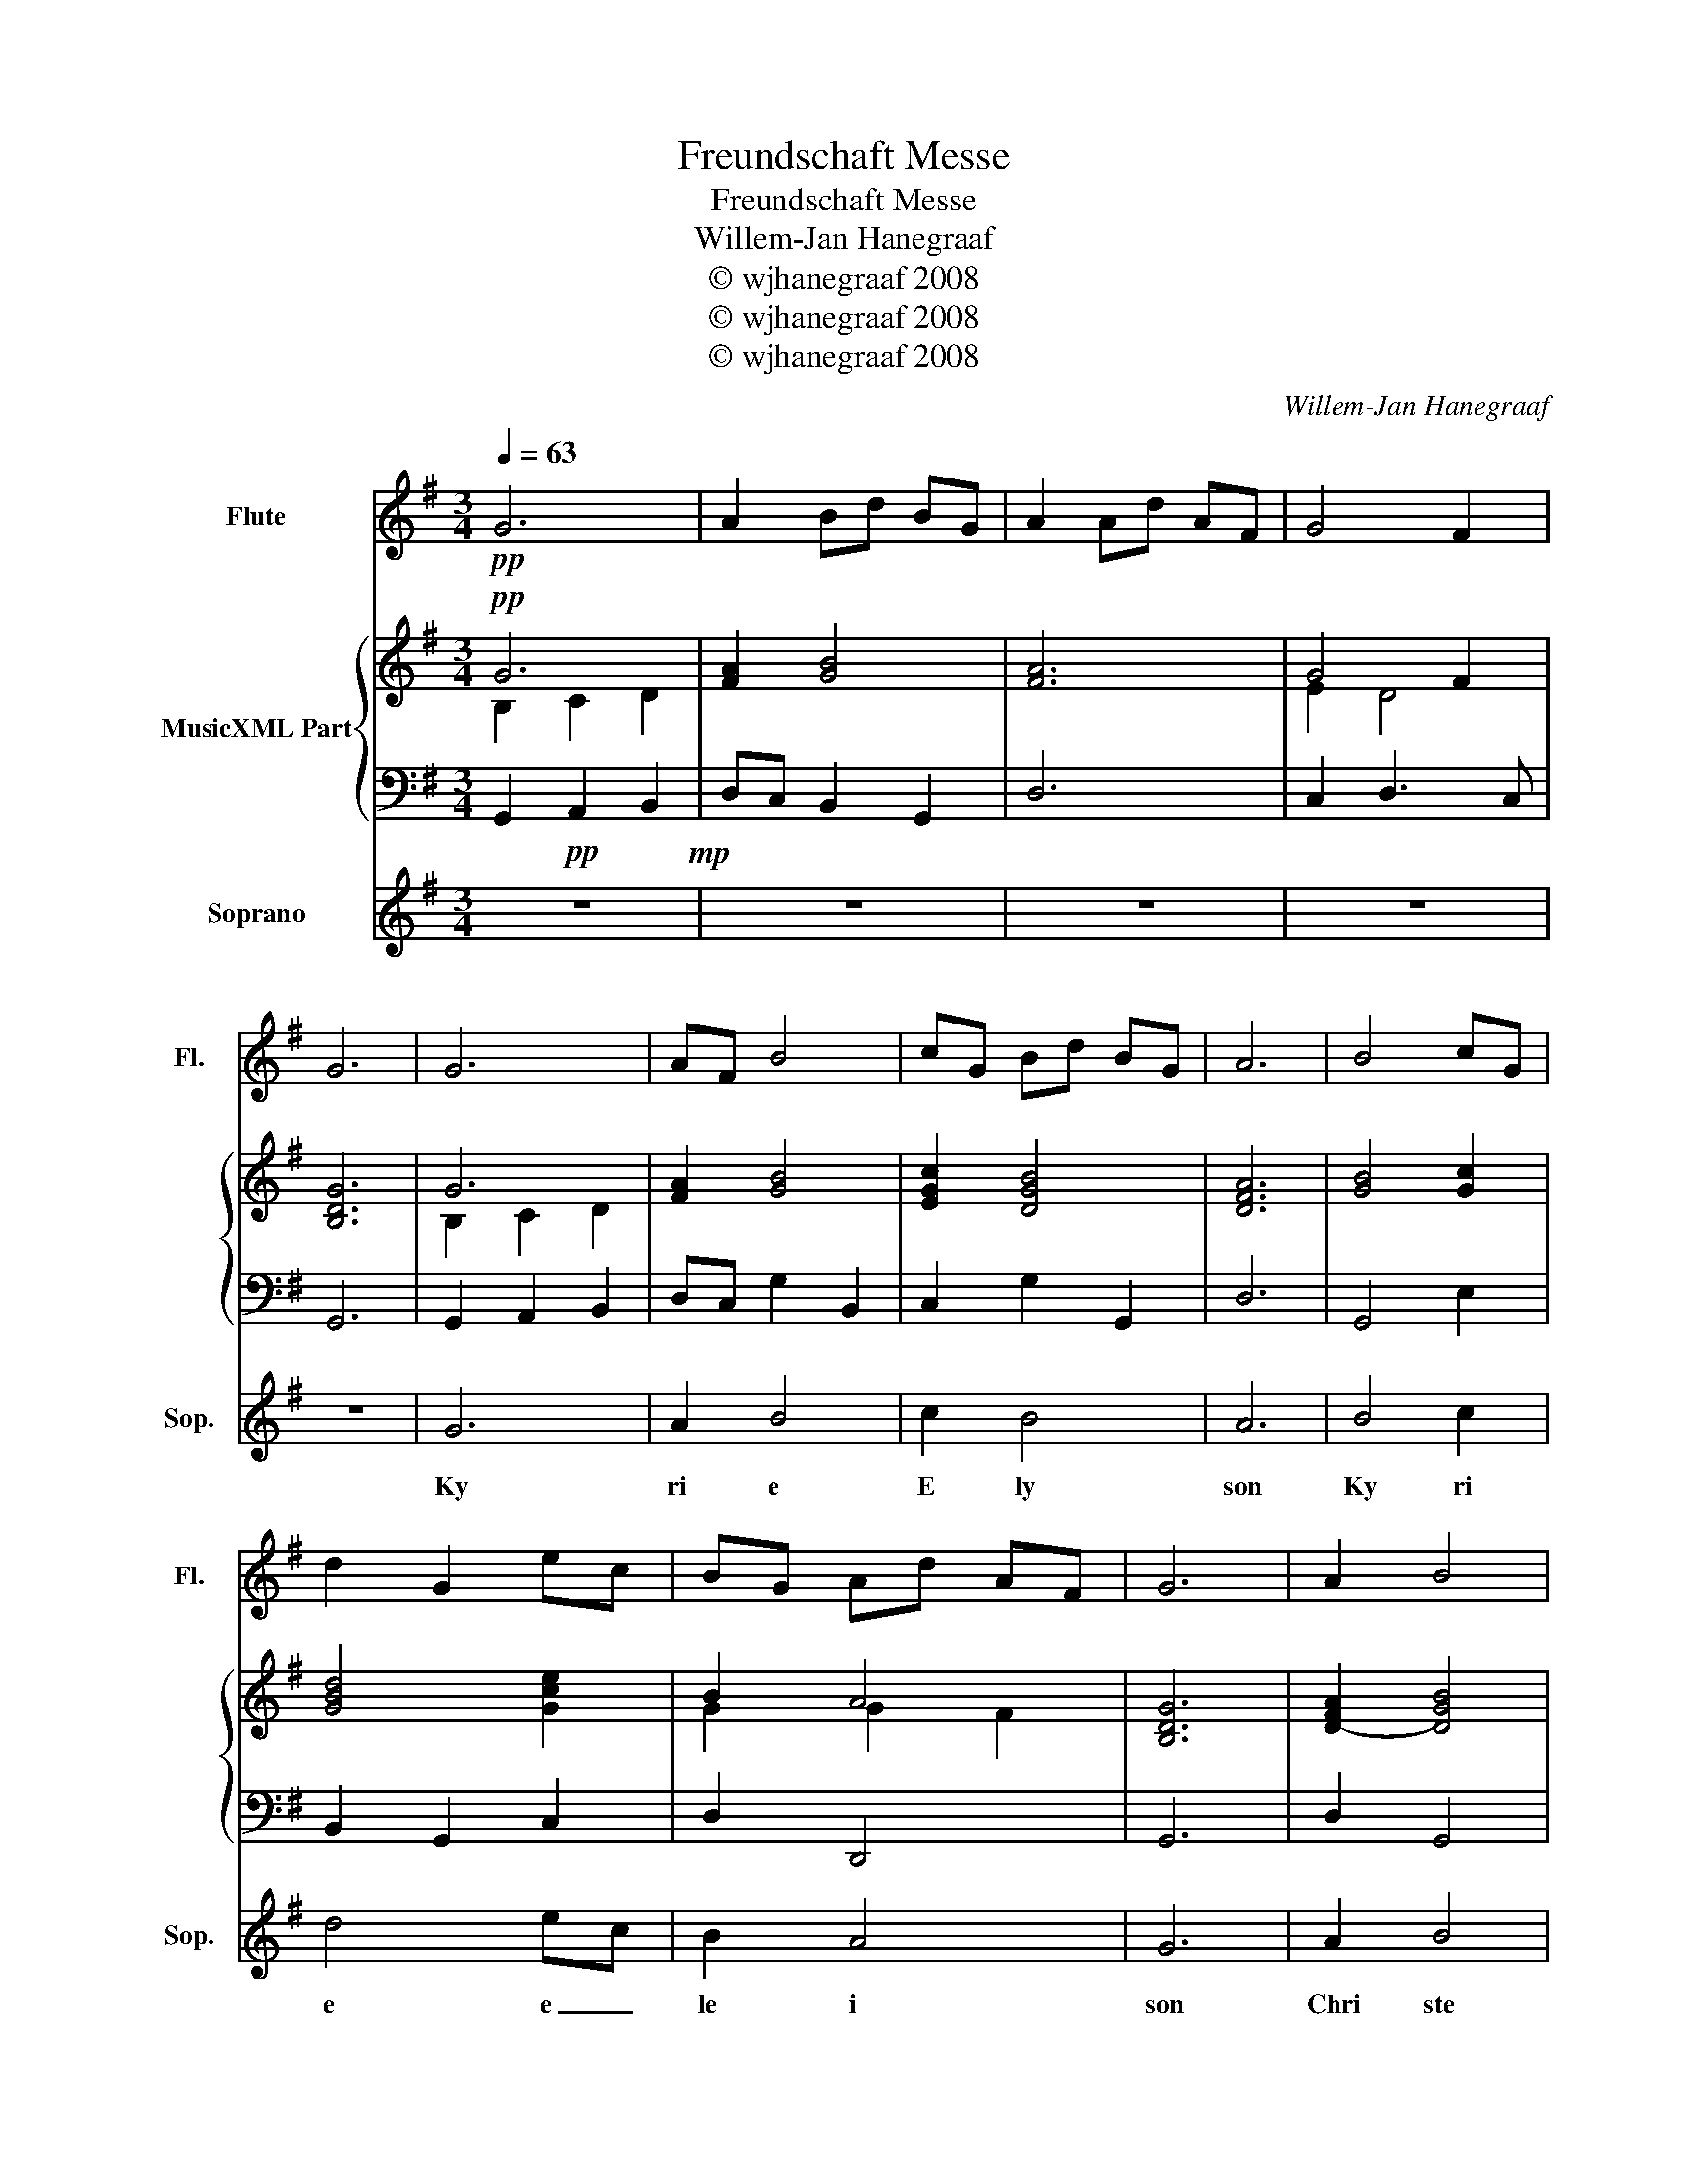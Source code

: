 X:1
T:Freundschaft Messe
T:Freundschaft Messe
T:Willem-Jan Hanegraaf
T:© wjhanegraaf 2008
T:© wjhanegraaf 2008
T:© wjhanegraaf 2008
C:Willem-Jan Hanegraaf
Z:© wjhanegraaf 2008
%%score 1 { ( 2 3 ) | 4 } 5
L:1/8
Q:1/4=63
M:3/4
K:G
V:1 treble nm="Flute" snm="Fl."
V:2 treble nm="MusicXML Part"
V:3 treble 
V:4 bass 
V:5 treble nm="Soprano" snm="Sop."
V:1
!pp! G6 | A2 B-d- B-G | A2 A-d- A-F | G4- F2 | G6 | G6 | A-F B4 | c-G B-d- B-G | A6 | B4 c-G | %10
 d2 G2 ec | B-G A-d A-F | G6 | A2- B4 | A-F- B4 | AA B4 | G2 G2 G2 | c2 B2 A2 | B2 A-F A2 | G6 | %20
 G6 | E-C D4 | G6 | EC D2 G2 | A4- AG | G6- | G6 |] %27
V:2
!pp! G6 | [FA]2 [GB]4 | [FA]6 | G4- F2 | [B,DG]6 | G6 | [FA]2 [GB]4 | [EGc]2 [DGB]4 | [DFA]6 | %9
 [GB]4 [Gc]2 | [GBd]4 [Gce]2 | B2 A4 | [B,DG]6 | [DFA]2- [DGB]4 | [DFA]2- [DGB]4 | %15
 [DFA]2- [DGB]4- | [DGB]6 | [EGc]4 [DFA]2 | [DGB]2 [DFA]4 | [B,DG]6 | G6 | E2 D4 | G6 | %23
 E2 D2 [EG]2 | [DFA]6 | [B,DG]6- | [B,DG]6 |] %27
V:3
 B,2- C2- D2 | x6 | x6 | E2- D4 | x6 | B,2- C2- D2 | x6 | x6 | x6 | x6 | x6 | G2 G2- F2 | x6 | x6 | %14
 x6 | x6 | x6 | x6 | x6 | x6 | B,2- C2- D2 | C2 A,4 | B,2- C2- D2 | C2 A,2 C2 | x6 | x6 | x6 |] %27
V:4
 G,,2-!pp! A,,2- B,,2 | D,-C, B,,2 G,,2 | D,6 | C,2- D,3- C, | G,,6 | G,,2- A,,2- B,,2 | %6
 D,-C, G,2 B,,2 | C,2 G,2 G,,2 | D,6 | G,,4 E,2 | B,,2 G,,2 C,2 | D,2 D,,4 | G,,6 | D,2- G,,4 | %14
 D,2- G,,4 | D,2- G,,4- | G,,6 | C,4 D,2 | G,,-B,, D,2 D,,2 | G,,6 | G,,2- A,,2- B,,2 | %21
 C,2 [D,F,]4 | G,,2- A,,2 B,,2 | C,2 [D,F,]2 C,2 | D,4 D,,2 | G,,6- | G,,6 |] %27
V:5
 z6!mp! | z6 | z6 | z6 | z6 | G6 | A2 B4 | c2 B4 | A6 | B4 c2 | d4 ec | B2- A4 | G6 | A2- B4 | %14
w: |||||Ky|ri e|E ly|son|Ky ri|e e _|le i|son|Chri ste|
 A2- B4 | A2- B4 | B2- d2 B2 | c3 B- A2 | B2 A4 | G6 | G6 | E2 D4 | G6 | E2 D2 G2 | A4- AG | G6- | %26
w: Chri ste|Chri ste|e le _|I _ _|e ly|son|Ky|ri e|Ky|ri e e|Le _ I|son|
 G6 |] %27
w: _|

